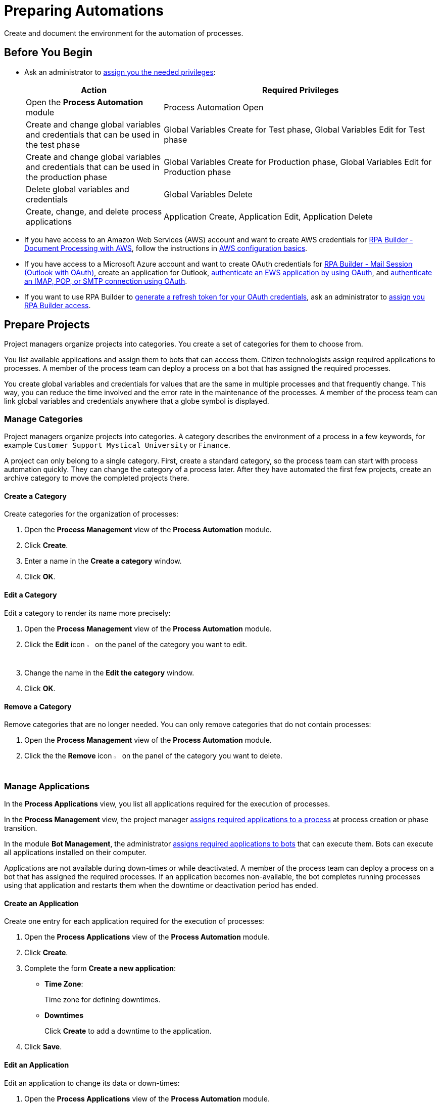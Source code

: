 = Preparing Automations

Create and document the environment for the automation of processes.

== Before You Begin

* Ask an administrator to xref:usermanagement-manage.adoc#assign-privileges-to-a-user[assign you the needed privileges]:
+
[cols="1,2"]
|===
|*Action* |*Required Privileges*

|Open the *Process Automation* module
|Process Automation Open

|Create and change global variables and credentials that can be used in the test phase
|Global Variables Create for Test phase, Global Variables Edit for Test phase

|Create and change global variables and credentials that can be used in the production phase
|Global Variables Create for Production phase, Global Variables Edit for Production phase

|Delete global variables and credentials
|Global Variables Delete

|Create, change, and delete process applications
|Application Create, Application Edit, Application Delete

|===
* If you have access to an Amazon Web Services (AWS) account and want to create AWS credentials for xref:rpa-builder::toolbox-aws-document-processing.adoc[RPA Builder - Document Processing with AWS], follow the instructions in https://docs.aws.amazon.com/cli/latest/userguide/cli-configure-quickstart.html[AWS configuration basics^].
* If you have access to a Microsoft Azure account and want to create OAuth credentials for xref:rpa-builder::toolbox-mail-operations-mail-session-outlook-with-oauth.adoc[RPA Builder - Mail Session (Outlook with OAuth)], create an application for Outlook, https://learn.microsoft.com/en-us/exchange/client-developer/exchange-web-services/how-to-authenticate-an-ews-application-by-using-oauth[authenticate an EWS application by using OAuth^], and https://learn.microsoft.com/en-us/exchange/client-developer/legacy-protocols/how-to-authenticate-an-imap-pop-smtp-application-by-using-oauth[authenticate an IMAP, POP, or SMTP connection using OAuth^].
* If you want to use RPA Builder to xref:rpa-builder::toolbox-variable-handling-credentials-for-oauth.adoc#generating-an-oauth-refresh-token[generate a refresh token for your OAuth credentials], ask an administrator to xref:usermanagement-manage.adoc#assign-users-rpa-builder-access[assign you RPA Builder access].

== Prepare Projects

Project managers organize projects into categories. You create a set of categories for them to choose from.

You list available applications and assign them to bots that can access them. Citizen technologists assign required applications to processes. A member of the process team can deploy a process on a bot that has assigned the required processes.

You create global variables and credentials for values that are the same in multiple processes and that frequently change. This way, you can reduce the time involved and the error rate in the maintenance of the processes. A member of the process team can link global variables and credentials anywhere that a globe symbol is displayed.

=== Manage Categories

Project managers organize projects into categories. A category describes the environment of a process in a few keywords, for example `Customer Support Mystical University` or `Finance`.

A project can only belong to a single category. First, create a standard category, so the process team can start with process automation quickly. They can change the category of a process later. After they have automated the first few projects, create an archive category to move the completed projects there.

==== Create a Category

Create categories for the organization of processes:

. Open the *Process Management* view of the *Process Automation* module.
. Click *Create*.
. Enter a name in the *Create a category* window.
. Click *OK*.

==== Edit a Category

Edit a category to render its name more precisely:

. Open the *Process Management* view of the *Process Automation* module.
. Click the *Edit* icon image:edit-icon.png[pen-to-square symbol,1.5%,1.5%] on the panel of the category you want to edit.
. Change the name in the *Edit the category* window.
. Click *OK*.

==== Remove a Category

Remove categories that are no longer needed. You can only remove categories that do not contain processes:

. Open the *Process Management* view of the *Process Automation* module.
. Click the the *Remove* icon image:delete-icon.png[trash symbol,1.5%,1.5%] on the panel of the category you want to delete.

=== Manage Applications

In the *Process Applications* view, you list all applications required for the execution of processes.

In the *Process Management* view, the project manager xref:myrpa-start.adoc#required-process-applications[assigns required applications to a process] at process creation or phase transition.

In the module *Bot Management*, the administrator xref:botmanagement-manage.adoc#bot-assign-servicetimes-applications[assigns required applications to bots] that can execute them. Bots can execute all applications installed on their computer.

Applications are not available during down-times or while deactivated. A member of the process team can deploy a process on a bot that has assigned the required processes. If an application becomes non-available, the bot completes running processes using that application and restarts them when the downtime or deactivation period has ended.

==== Create an Application

Create one entry for each application required for the execution of processes:

. Open the *Process Applications* view of the *Process Automation* module.
. Click *Create*.
. [[form-create-process-applictions]] Complete the form *Create a new application*:
+
* *Time Zone*:
+
Time zone for defining downtimes.
* *Downtimes*
+
Click *Create* to add a downtime to the application.
. Click *Save*.

==== Edit an Application

Edit an application to change its data or down-times:

. Open the *Process Applications* view of the *Process Automation* module.
. Click *Create*.
. Edit the form *Edit the application*.
+
The properties are explained in the topic <<form-create-process-applictions, *Create an Application*>>.
. Click *Save*.

==== Deactivate or Activate an Application

Deactivate an application if it is temporarily not available and you don't know when it will be available again.

Use down-times to schedule maintenance and planned down times. Deactivation periods are not added to the list of down-times.

Applications are not available during down-times or while deactivated. A member of the process team can deploy a process on a bot that has assigned the required processes. If an application becomes non-available, the bot completes running processes using that application and restarts them when the downtime or deactivation period has ended.

If an application is not available, deactivate it:

. Open the *Process Applications* view of the *Process Automation* module.
. Click the *Deactivate* icon image:deactivate-icon.png[toggle-on symbol,1.5%,1.5%] on the panel of the application you want to deactivate.

RPA Manager displays an *Inactive* label beneath the logo of the application.

If a deactivated application becomes available again, activate it:

. Open the *Process Applications* view of the *Process Automation* module.
. Click the *Activate* icon image:activate-icon.png[toggle-off symbol,1.5%,1.5%] on the panel of the application you want to activate.

RPA Manager displays an *Active* label beneath the logo of the application.

==== Remove an Application

Remove an application if it is no longer available:

. Open the *Process Applications* view of the *Process Automation* module.
. Click the the *Remove* icon image:delete-icon.png[trash symbol,1.5%,1.5%] on the panel of the application you want to remove.
. Confirm the removal.

RPA Manager removes the application from all processes and bots to which it was assigned to.

== Prepare Deployment

Use global variables or credentials for values and login data that are the same in multiple processes and that frequently change. This way you can reduce the time involved and the error rate in the maintenance of your processes.

A member of the process team can link global variables or credentials anywhere that a globe symbol is displayed. A link symbol indicates an existing link. You can change and delete links.

=== Manage Global Variables

Create global variables for values that are the same in multiple processes and that frequently change. This way you can reduce the time involved and the error rate in the maintenance of the processes.

The RPA developer defines xref:rpa-builder::toolbox-variable-handling-activity-parameters.adoc[activity parameters for a process in RPA Builder]. When members of the process team link global variables or credentials in a run configuration, they overwrite the initial value of the activity parameter.

Process team members can link global variables to activity parameters in automations:

* xref:processautomation-deploy.adoc#test-configuration-link-globals[Linkable Activity Parameters in Test Configurations]
* xref:processautomation-deploy.adoc#production-configuration-link-globals[Linkable Activity Parameters in Production Configurations]

Editing or deleting a global variable affects all configurations that use the variable.

Check the usage of a variable before changing or deleting it.

==== Create a Global Variable

A global variable consists of a name, description, type, and value. It can be used in the test or the production phase.

Use descriptive names for global variables and only use the variables in an appropriate context. If, for example, the number 42 happens to be both the number of employees in your company and the answer to a different question, then create two global variables (for example, `number_employees` and `answer`).

. Open the *Global Variables* view of the *Process Automation* module.
. Click *Create*.
. [[form-create-globalvariable]] Complete the form *Create a New Global Variable*:
* *Phase affiliation*:
+
Phases in which the variable is permitted to be deployed. When you create or change the variable, your individual privileges determine which phases you can select:
+
** *Test*:
+
The variable can be deployed in the test phase.
+
** *Production*:
+
The variable can be deployed in the production phase.

* *Type*:
+
Type of the global variable. The type of variable determines where it can be used. The original value defined in RPA Builder is typed. Select one of the following types:
+
** *Integer*:
+
An integer number.
** *Alphanumeric*:
+
A character string.
** *Boolean*:
+
A logical value. Set the checkmark in the *Value* checkbox for the value `true` or remove the checkmark for the value `false`.
** *Float*:
+
A floating-point number.
** *Coordinate*:
+
Combination of two integer values for an X-Y coordinate. Use global coordinates, for example, as an offset to determine a screen coordinate.
* *Value*:
+
You can only enter values of the specified type.

==== Check the Usage of a Global Variable

Before editing a global variable, check its usage to avoid inadvertent side-effects:

. Open the *Global Variables* view of the *Process Automation* module.
. Click the *Usage* icon image:usage-icon.png[binoculars symbol,1.5%,1.5%] in the table row of the global variable you want to check.

A window with a table shows you the configurations in which the global variable is used.

====  Edit a Global Variable

Edit a global variable to change its name or value. You cannot change the type of a global variable. Check the usage of the variable first to avoid inadvertent side-effects.

. Open the *Global Variables* view of the *Process Automation* module.
. Click the *Edit* icon image:edit-icon.png[pen-to-square symbol,1.5%,1.5%] in the table row of the global variable you want to edit.
. Change data in the form *Edit the Global Variable*.
+
The properties are explained in the topic <<form-create-globalvariable, *Create a Global Variable*>>.
. Click *Save*.

The variable is changed everywhere it is used.

==== Delete a Global Variable

Delete global variables that are no longer needed. You cannot delete variables linked in configurations.

. Open the *Global Variables* view of the *Process Automation* module.
. Click the *Delete* icon image:delete-icon.png[trash symbol,1.5%,1.5%] in the table row of the global variable you want to delete.
. Confirm the deletion.

=== Manage Credentials

Credentials store login data for applications or web services. You can use them with different processes. Passwords are encrypted.

You can create the following types of credentials:

* *AWS Credentials*
+
For accessing Amazon Web Services to use them with xref:rpa-builder::toolbox-aws-document-processing.adoc[RPA Builder - Document Processing with AWS]
* *OAuth Credentials*
+
For accessing the Microsoft Outlook email application via Microsoft Azure with xref:rpa-builder::toolbox-mail-operations-mail-session-outlook-with-oauth.adoc[RPA Builder - Mail Session (Outlook with OAuth)]
* *User Account Credentials*
+
For accessing all other kinds of applications

Process team members can link global credentials to activity parameters in automations:

* xref:processautomation-deploy.adoc#test-configuration-link-globals[Linkable Activity Parameters in Test Configurations]
* xref:processautomation-deploy.adoc#production-configuration-link-globals[Linkable Activity Parameters in Production Configurations]

Editing or deleting a credential affects all configurations that use the credential.

Check the usage of a credential before changing or deleting it.

==== Create Credentials

Create credentials with which a bot can login to an external application during process runs:

. Open the *Credential Pool* view of the *Process Automation* module.
. Click *Create*.
. [[form-create-credential]] Complete the form *Create a New Credential*:
* *Phase affiliation*:
+
Phases in which the credential can be deployed. When you create or change the credential, your privileges determine which phases the user can select:
+
** *Test*:
+
The credential can be deployed in the test phase.
+
** *Production*:
+
The credential can be deployed in the production phase.

* *Type*:
+
Type of the global credential. The type of credential determines where you can use it. The original value defined in RPA Builder is typed. Select one of the following types:
+
** *AWS Credentials*:
+
Use this credential for accessing Amazon Web Services. Fill in the client ID, client secret, and region. Using a session token is optional.
** *OAuth Credentials*
+
Use this credential for accessing the Microsoft Outlook email application via Microsoft Azure.
+
*** *OAuth Host*:
+
The host address used to get the credentials. The default address for Outlook services is `https://login.microsoftonline.com/common/oauth2/v2.0/`. This address might change if the customer uses a self hosted service.
*** *Client ID*:
+
To authenticate with the OAuth Host, an Azure application must be defined in the customer's space. This Azure application has an ID that is unique in the entire OAuth Host space and that allows users to explicitly grant or revoke access for this Azure application to their accounts.
+
For more information about how to create this Azure application for Outlook, see https://learn.microsoft.com/en-us/azure/active-directory/develop/quickstart-register-app[Quickstart: Register an application with the Microsoft identity platform^].
*** *Client Secret*
+
This secret enables RPA Manager to prove to the OAuth Host that it received the permission to access user accounts on behalf of the registered Azure application. Without it, the authentication is not possible.
*** *Redirect URI*
+
The URI to which the OAuth Host redirects after the user completes the authentication attempt. This redirect URI must be registered with the Azure application. The OAuth Host allows the authentication only if the entered redirect URI matches one of the registered URIs.
*** *Scopes*
+
The scopes define which permission the user grants to the Azure application. Grant the following permissions:
+
**** `offline_access`
+
(*Required*) Enables access via a refresh token, which you can use to repeatedly log in to the mail services without requiring user interaction each time.
**** `https://outlook.office.com/IMAP.AccessAsUser.All`
+
(*Required* when using IMAP) Enables reading and moving emails from the Outlook IMAP server.
**** `https://outlook.office.com/POP.AccessAsUser.All`
+
(*Required* when using POP3) Enables reading emails from the Outlook POP3 server.
**** `https://outlook.office.com/SMTP.Send`
+
(*Required* when using SMTP) Enables sending emails from the Outlook SMTP server.
**** `openid email`
+
Enables RPA Manager to automatically detect the email account used to log in to the Azure application. If this scope is omitted, you must provide an email in RPA Builder.
+
*** *E-Mail Address*
+
Email address for accessing Outlook.
*** *Refresh Token*
+
Refresh token generated with the authentication properties.
+
Learn how to xref:rpa-builder::toolbox-variable-handling-credentials-for-oauth.adoc#generating-an-oauth-refresh-token[generate an OAuth refresh token with RPA Builder].
** *User Account Credentials*
+
Use this credential for accessing all other kinds of applications. Fill in the the username and password.
. Click *OK*.

==== Check the Usage of a Credential

Before editing a credential, check its usage to avoid inadvertent side-effects.

. Open the *Credential Pool* view of the *Process Automation* module.
. Click the *Usage* icon image:usage-icon.png[binoculars symbol,1.5%,1.5%] in the table row of the credential you want to check.

A window with a table shows you the configurations in which the credential is used.

====  Edit a Credential

Edit a credential to change its data. You cannot change the type of a credential. Check the usage of the credential first to avoid inadvertent side-effects:

. Open the *Credential Pool* view of the *Process Automation* module.
. Click the *Edit* icon image:edit-icon.png[pen-to-square symbol,1.5%,1.5%] in the table row of the credential you want to edit.
. Change data in the form *Edit the Credential*.
+
The properties are explained in the form <<form-create-credential, *Create a New Credential*>>.
. Click *Save*.

The credential is changed everywhere it is used.

==== Delete a Credential

Delete credentials that are no longer needed. You cannot delete credentials linked in configurations.

. Open the *Credential Pool* view of the *Process Automation* module.
. Click the *Delete* icon image:delete-icon.png[trash symbol,1.5%,1.5%] in the table row of the credential you want to delete.
. Confirm the deletion.

== See also

* xref:index.adoc[RPA Manager]
* xref:processautomation-overview.adoc[Process Automation]
